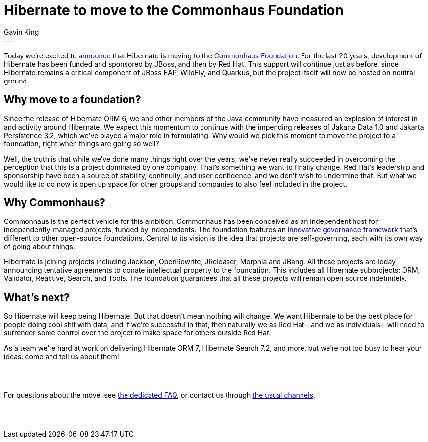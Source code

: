 = Hibernate to move to the Commonhaus Foundation
Gavin King
:awestruct-tags: [ "Commonhaus" ]
:awestruct-layout: blog-post
---

Today we're excited to link:https://github.com/commonhaus/foundation/discussions/123[announce] that Hibernate is moving to the link:https://www.commonhaus.org[Commonhaus Foundation]. For the last 20 years, development of Hibernate has been funded and sponsored by JBoss, and then by Red Hat. This support will continue just as before, since Hibernate remains a critical component of JBoss EAP, WildFly, and Quarkus, but the project itself will now be hosted on neutral ground.

== Why move to a foundation?

Since the release of Hibernate ORM 6, we and other members of the Java community have measured an explosion of interest in and activity around Hibernate. We expect this momentum to continue with the impending releases of Jakarta Data 1.0 and Jakarta Persistence 3.2, which we've played a major role in formulating. Why would we pick this moment to move the project to a foundation, right when things are going so well?

Well, the truth is that while we've done many things right over the years, we've never really succeeded in overcoming the perception that this is a project dominated by one company. That's something we want to finally change. Red Hat's leadership and sponsorship have been a source of stability, continuity, and user confidence, and we don't wish to undermine that. But what we would like to do now is open up space for other groups and companies to also feel included in the project.

== Why Commonhaus?

Commonhaus is the perfect vehicle for this ambition. Commonhaus has been conceived as an independent host for independently-managed projects, funded by independents.
The foundation features an https://www.commonhaus.org/about/governance.html[innovative governance framework] that’s different to other open-source foundations. Central to its vision is the idea that projects are self-governing, each with its own way of going about things.

Hibernate is joining projects including Jackson, OpenRewrite, JReleaser, Morphia and JBang. All these projects are today announcing tentative agreements to donate intellectual property to the foundation. This includes all Hibernate subprojects: ORM, Validator, Reactive, Search, and Tools.
The foundation guarantees that all these projects will remain open source indefinitely.

== What’s next?

So Hibernate will keep being Hibernate. But that doesn't mean nothing will change. We want Hibernate to be the best place for people doing cool shit with data, and if we're successful in that, then naturally we as Red Hat--and we as individuals--will need to surrender some control over the project to make space for others outside Red Hat.

As a team we’re hard at work on delivering Hibernate ORM 7, Hibernate Search 7.2, and more, but we’re not too busy to hear your ideas: come and tell us about them!

{zwsp} +
{zwsp} +

[.text-center]
For questions about the move, see https://hibernate.org/community/commonhaus/faq-joining/[the dedicated FAQ],
or contact us through https://hibernate.org/community/[the usual channels].

{zwsp} +
{zwsp} +